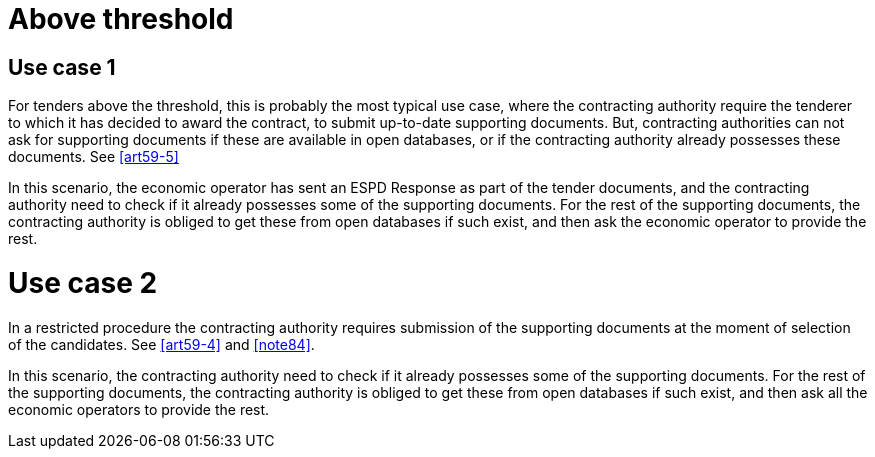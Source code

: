 = Above threshold

== Use case 1

For tenders above the threshold, this is probably the most typical use case, where the contracting authority require the tenderer to which it has decided to award the contract, to submit up-to-date supporting documents. But, contracting authorities can not ask for supporting documents if these are available in open databases, or if the contracting authority already possesses these documents. See <<art59-5>>

In this scenario, the economic operator has sent an ESPD Response as part of the tender documents, and the contracting authority need to check if it already possesses some of the supporting documents. For the rest of the supporting documents, the contracting authority is obliged to get these from open databases if such exist, and then ask the economic operator to provide the rest.

= Use case 2

In a restricted procedure the contracting authority requires submission of the supporting documents at the moment of selection of the candidates. See <<art59-4>> and <<note84>>.

In this scenario, the contracting authority need to check if it already possesses some of the supporting documents. For the rest of the supporting documents, the contracting authority is obliged to get these from open databases if such exist, and then ask all the economic operators to provide the rest.
